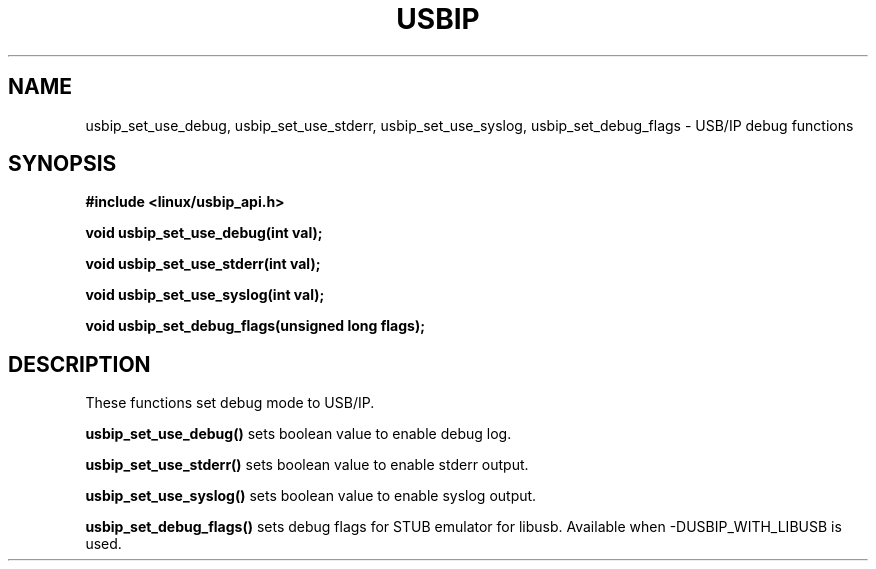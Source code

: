 .TH USBIP 3 2016-02-01 "" "Linux Programmer's Manual"
.SH NAME
usbip_set_use_debug, usbip_set_use_stderr, usbip_set_use_syslog,
usbip_set_debug_flags \- USB/IP debug functions
.SH SYNOPSIS
.nf
.B #include <linux/usbip_api.h>
.sp
.BI "void usbip_set_use_debug(int val);"
.sp
.BI "void usbip_set_use_stderr(int val);"
.sp
.BI "void usbip_set_use_syslog(int val);"
.sp
.BI "void usbip_set_debug_flags(unsigned long flags);"
.sp
.ad b
.SH DESCRIPTION
These functions set debug mode to USB/IP.
.PP
.BR usbip_set_use_debug()
sets boolean value to enable debug log.
.PP
.BR usbip_set_use_stderr()
sets boolean value to enable stderr output.
.PP
.BR usbip_set_use_syslog()
sets boolean value to enable syslog output.
.PP
.BR usbip_set_debug_flags()
sets debug flags for STUB emulator for libusb.
Available when -DUSBIP_WITH_LIBUSB is used.
.PP
